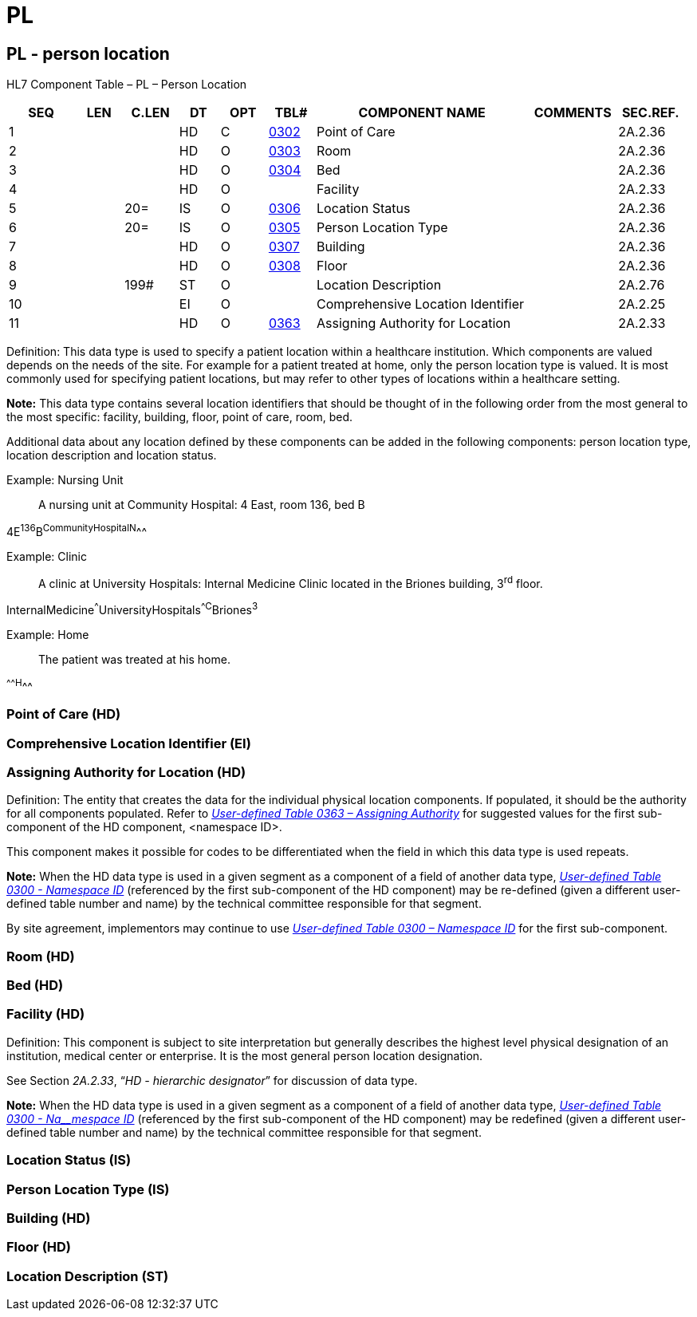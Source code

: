 = PL
:render_as: Level3
:v291_section: 2A.2.54+

== PL - person location

HL7 Component Table – PL – Person Location

[width="99%",cols="10%,7%,8%,6%,7%,7%,32%,13%,10%",options="header",]

|===

|SEQ |LEN |C.LEN |DT |OPT |TBL# |COMPONENT NAME |COMMENTS |SEC.REF.

|1 | | |HD |C |file:///E:\V2\v2.9%20final%20Nov%20from%20Frank\V29_CH02C_Tables.docx#HL70302[0302] |Point of Care | |2A.2.36

|2 | | |HD |O |file:///E:\V2\v2.9%20final%20Nov%20from%20Frank\V29_CH02C_Tables.docx#HL70303[0303] |Room | |2A.2.36

|3 | | |HD |O |file:///E:\V2\v2.9%20final%20Nov%20from%20Frank\V29_CH02C_Tables.docx#HL70304[0304] |Bed | |2A.2.36

|4 | | |HD |O | |Facility | |2A.2.33

|5 | |20= |IS |O |file:///E:\V2\v2.9%20final%20Nov%20from%20Frank\V29_CH02C_Tables.docx#HL70306[0306] |Location Status | |2A.2.36

|6 | |20= |IS |O |file:///E:\V2\v2.9%20final%20Nov%20from%20Frank\V29_CH02C_Tables.docx#HL70305[0305] |Person Location Type | |2A.2.36

|7 | | |HD |O |file:///E:\V2\v2.9%20final%20Nov%20from%20Frank\V29_CH02C_Tables.docx#HL70307[0307] |Building | |2A.2.36

|8 | | |HD |O |file:///E:\V2\v2.9%20final%20Nov%20from%20Frank\V29_CH02C_Tables.docx#HL70308[0308] |Floor | |2A.2.36

|9 | |199# |ST |O | |Location Description | |2A.2.76

|10 | | |EI |O | |Comprehensive Location Identifier | |2A.2.25

|11 | | |HD |O |file:///E:\V2\v2.9%20final%20Nov%20from%20Frank\V29_CH02C_Tables.docx#HL70363[0363] |Assigning Authority for Location | |2A.2.33

|===

Definition: This data type is used to specify a patient location within a healthcare institution. Which components are valued depends on the needs of the site. For example for a patient treated at home, only the person location type is valued. It is most commonly used for specifying patient locations, but may refer to other types of locations within a healthcare setting.

*Note:* This data type contains several location identifiers that should be thought of in the following order from the most general to the most specific: facility, building, floor, point of care, room, bed. +

Additional data about any location defined by these components can be added in the following components: person location type, location description and location status.

Example: Nursing Unit

____

A nursing unit at Community Hospital: 4 East, room 136, bed B

____

4E^136^B^CommunityHospital^^N^^^

Example: Clinic

____

A clinic at University Hospitals: Internal Medicine Clinic located in the Briones building, 3^rd^ floor.

____

InternalMedicine^^^UniversityHospitals^^C^Briones^3^

Example: Home

____

The patient was treated at his home.

____

^^^^^H^^^

=== Point of Care (HD)

=== Comprehensive Location Identifier (EI)

=== Assigning Authority for Location (HD)

Definition: The entity that creates the data for the individual physical location components. If populated, it should be the authority for all components populated. Refer to file:///E:\V2\v2.9%20final%20Nov%20from%20Frank\V29_CH02C_Tables.docx#HL70363[_User-defined Table 0363 – Assigning Authority_] for suggested values for the first sub-component of the HD component, <namespace ID>.

This component makes it possible for codes to be differentiated when the field in which this data type is used repeats.

*Note:* When the HD data type is used in a given segment as a component of a field of another data type, file:///E:\V2\v2.9%20final%20Nov%20from%20Frank\V29_CH02C_Tables.docx#HL70300[_User-defined Table 0300 - Namespace ID_] (referenced by the first sub-component of the HD component) may be re-defined (given a different user-defined table number and name) by the technical committee responsible for that segment.

By site agreement, implementors may continue to use file:///E:\V2\v2.9%20final%20Nov%20from%20Frank\V29_CH02C_Tables.docx#HL70300[_User-defined Table 0300 – Namespace ID_] for the first sub-component.

=== Room (HD)

=== Bed (HD)

=== Facility (HD)

Definition: This component is subject to site interpretation but generally describes the highest level physical designation of an institution, medical center or enterprise. It is the most general person location designation.

See Section _2A.2.33_, “_HD - hierarchic designator_” for discussion of data type.

*Note:* When the HD data type is used in a given segment as a component of a field of another data type, file:///E:\V2\v2.9%20final%20Nov%20from%20Frank\V29_CH02C_Tables.docx#HL70300[_User-defined Table 0300 - Na__mespace ID_] (referenced by the first sub-component of the HD component) may be redefined (given a different user-defined table number and name) by the technical committee responsible for that segment.

=== Location Status (IS)

=== Person Location Type (IS)

=== Building (HD)

=== Floor (HD)

=== Location Description (ST)

